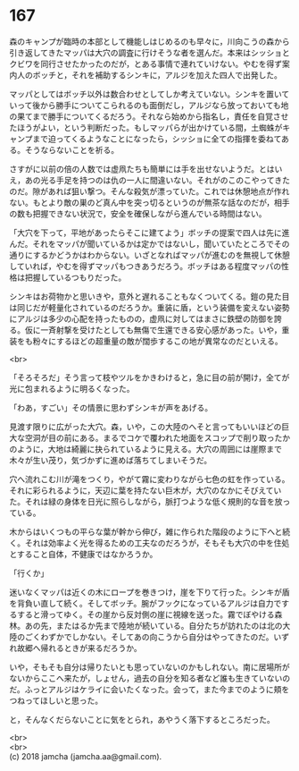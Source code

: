 #+OPTIONS: toc:nil
#+OPTIONS: \n:t

* 167

  森のキャンプが臨時の本部として機能しはじめるのも早々に，川向こうの森から引き返してきたマッパは大穴の調査に行けそうな者を選んだ。本来はシッショとクビワを同行させたかったのだが，とある事情で連れていけない。やむを得ず案内人のボッチと，それを補助するシンキに，アルジを加えた四人で出発した。

  マッパとしてはボッチ以外は数合わせとしてしか考えていない。シンキを置いていって後から勝手についてこられるのも面倒だし，アルジなら放っておいても地の果てまで勝手についてくるだろう。それなら始めから指名し，責任を自覚させたほうがよい，という判断だった。もしマッパらが出かけている間，土蜘蛛がキャンプまで迫ってくるようなことになったら，シッショに全ての指揮を委ねてある。そうならないことを祈る。

  さすがに以前の倍の人数では虚凧たちも簡単には手を出せないようだ。とはいえ，あの光る手足を持つのは仇の一人に間違いない。それがのこのこやってきたのだ。隙があれば狙い撃つ。そんな殺気が漂っていた。これでは休憩地点が作れない。もとより敵の巣のど真ん中を突っ切るというのが無茶な話なのだが，相手の数も把握できない状況で，安全を確保しながら進んでいる時間はない。

  「大穴を下って，平地があったらそこに建てよう」ボッチの提案で四人は先に進んだ。それをマッパが聞いているかは定かではないし，聞いていたところでその通りにするかどうかはわからない。いざとなればマッパが進むのを無視して休憩していれば，やむを得ずマッパもつきあうだろう。ボッチはある程度マッパの性格は把握しているつもりだった。

  シンキはお荷物かと思いきや，意外と遅れることもなくついてくる。鎧の見た目は同じだが軽量化されているのだろうか。重装に盾，という装備を変えない姿勢にアルジは多少の心配を持ったものの，虚凧に対してはまさに鉄壁の防御を誇る。仮に一斉射撃を受けたとしても無傷で生還できる安心感があった。いや，重装をも粉々にするほどの超重量の敵が闊歩するこの地が異常なのだといえる。

  <br>

  「そろそろだ」そう言って枝やツルをかきわけると，急に目の前が開け，全てが光に包まれるように明るくなった。

  「わあ，すごい」その情景に思わずシンキが声をあげる。

  見渡す限りに広がった大穴。森，いや，この大陸のへそと言ってもいいほどの巨大な空洞が目の前にある。まるでコケで覆われた地面をスコップで削り取ったかのように，大地は綺麗に抉られているように見える。大穴の周囲には崖際まで木々が生い茂り，気づかずに進めば落ちてしまいそうだ。

  穴へ流れこむ川が滝をつくり，やがて霧に変わりながら七色の虹を作っている。それに彩られるように，天辺に葉を持たない巨木が，大穴のなかにそびえていた。それは緑の身体を日光に照らしながら，脈打つような低く規則的な音を放っている。

  木からはいくつもの平らな葉が幹から伸び，雑に作られた階段のように下へと続く。それは効率よく光を得るための工夫なのだろうが，そもそも大穴の中を住処とすること自体，不健康ではなかろうか。

  「行くか」

  迷いなくマッパは近くの木にロープを巻きつけ，崖を下りて行った。シンキが盾を背負い直して続く。そしてボッチ。腕がフックになっているアルジは自力でするすると滑ってゆく。その崖から反対側の崖に視線を送った。霧でぼやける森林。あの先，またはるか先まで陸地が続いている。自分たちが訪れたのは北の大陸のごくわずかでしかない。そしてあの向こうから自分はやってきたのだ。いずれ故郷へ帰れるときが来るだろうか。

  いや，そもそも自分は帰りたいとも思っていないのかもしれない。南に居場所がないからここへ来たが，しょせん，過去の自分を知る者など誰も生きていないのだ。ふっとアルジはケライに会いたくなった。会って，また今までのように頬をつねってほしいと思った。

  と，そんなくだらないことに気をとられ，あやうく落下するところだった。

  <br>
  <br>
  (c) 2018 jamcha (jamcha.aa@gmail.com).

  [[http://creativecommons.org/licenses/by-nc-sa/4.0/deed][file:http://i.creativecommons.org/l/by-nc-sa/4.0/88x31.png]]
